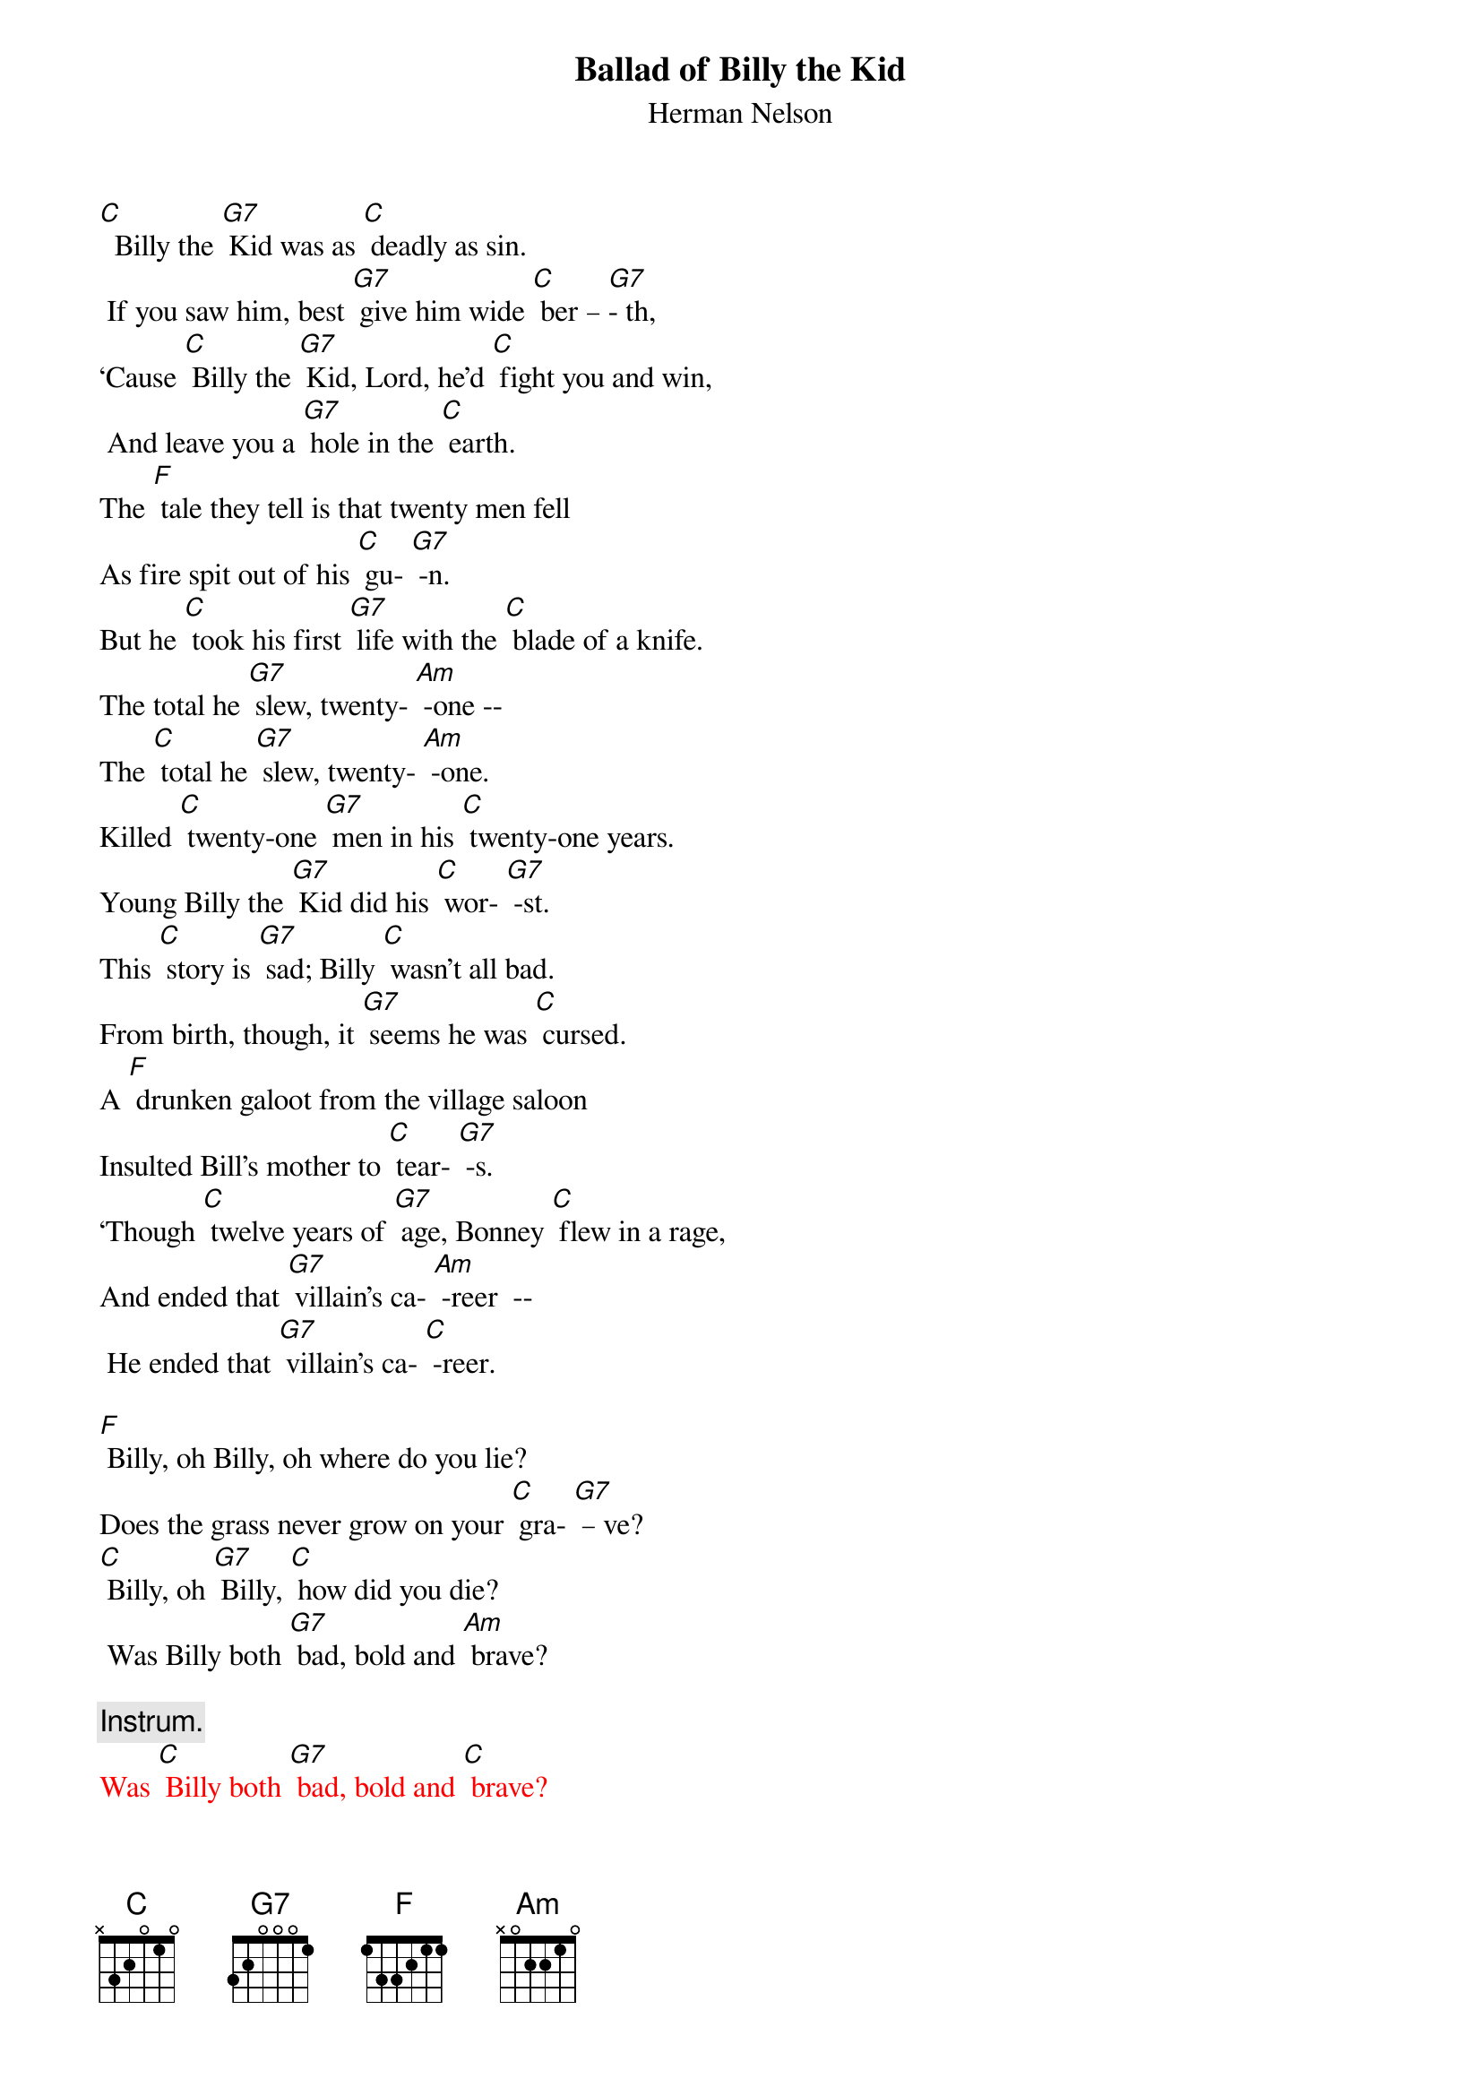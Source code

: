 {t:Ballad of Billy the Kid}
{st:	Herman Nelson}

[C]  Billy the [G7] Kid was as [C] deadly as sin.
 If you saw him, best [G7] give him wide [C] ber – [G7]- th,
‘Cause [C] Billy the [G7] Kid, Lord, he’d [C] fight you and win,
 And leave you a [G7] hole in the [C] earth.
The [F] tale they tell is that twenty men fell
As fire spit out of his [C] gu- [G7] -n.
But he [C] took his first [G7] life with the [C] blade of a knife.
The total he [G7] slew, twenty- [Am] -one --
The [C] total he [G7] slew, twenty- [Am] -one.
Killed [C] twenty-one [G7] men in his [C] twenty-one years.
Young Billy the [G7] Kid did his [C] wor- [G7] -st.
This [C] story is [G7] sad; Billy [C] wasn’t all bad.
From birth, though, it [G7] seems he was [C] cursed.
A [F] drunken galoot from the village saloon
Insulted Bill’s mother to [C] tear- [G7] -s.
‘Though [C] twelve years of [G7] age, Bonney [C] flew in a rage,
And ended that [G7] villain’s ca- [Am] -reer  --
 He ended that [G7] villain’s ca- [C] -reer.

[F] Billy, oh Billy, oh where do you lie?
Does the grass never grow on your [C] gra- [G7] – ve?
[C] Billy, oh [G7] Billy, [C] how did you die?
 Was Billy both [G7] bad, bold and [Am] brave?

{c: Instrum.}
{textcolour: red}
Was [C] Billy both [G7] bad, bold and [C] brave?
{textcolour}

The [C] cattle war [G7] came and young [C] Bonney was game,
 ‘Til he saw his friends [G7] ambushed and [C] kil- [G7] -led.
Said [C] Bill, “I at- [G7] -test, I will [C] never more rest,
‘Til them murd’rin’ [G7] dogs have been [C] stilled.”
Then [F] true to his word, when the shoot-out occurred,
A dozen lay dead at his [C] fe- [G7] -et.
Through the [C] smoke and the [G7] haze of the [C] ranch house ablaze,
He departed, but [G7] did not re- [Am] -treat. –
He de- [C] -parted, but [G7] did not re- [Am] -treat.
Men [C] do what they [G7] do but the [C] fools were damn few,
Who would challenge young [G7] Billy to [C] dra- [G7] -w.
He’d  [C] answer in [G7] lead and as [C] many lay dead.
 No quicker gun [G7] you ever [C] saw.
Pat [F] Garrett and men fin’ly brought the Kid in.
The verdict for Billy was [C] dea- [G7] -th.
Bill [C] said, “Pat, my [G7] friend, that is [C] not how I’ll end.
No hangman will [G7] take my last [Am] breath. --
No [C] hangman will [G7] take my last [C] breath.

[F] Billy, oh Billy, oh where do you lie?
 Does the grass never grow on your [C] gra- [G7] – ve?
[C] Billy, oh [G7] Billy, [C] how did you die?
Was Billy both [G7] bad, bold and [Am] brave?
Was [C] Billy both [G7] bad, bold and [C] brave?

{c: Instrum.}
{textcolour: red}
Was [C] Billy both [G7] bad, bold and [C] brave?
{textcolour}

A [C] tormenting [G7] knave guarded [C] Bill for the day
That the hangman would [G7] trip the trap- [C] do- [G7] -or.
He [C] mocked Bill on [G7] sight, making [C] fun of his plight.
Said, “Bonney, you [G7] ain’t tough no [C] more.”
When [F] Billy broke loose from that old calaboose,
The hatred gleamed fierce in his [C] ey- [G7] -e.
Be- [C] -fore he left [G7]town, he [C] gunned that guard down,
And whistled a [G7] tune walkin’ [Am] by!  --
[C] Whistled a [G7] tune walkin’ [Am] by!
The [C] home of a [G7] friend was a [C] haven for him,
And for months Billy [G7] stayed out of [C] si- [G7] -ght.
‘Til [C] Pat got the [G7] word from a [C]ranch hand who heard
Where  Bill could be [G7] found ev’ry [C] night.
Pat [F] hid in the dark of the house that was marked,
When Bonney walked in through the [C] do- [G7] -or.
Pat’s [C]  bullet rang [G7]  true, and he [C] shot the Kid through.
Young Billy lay [G7] dead on the [Am] floor!
Poor [C] Billy lay [G7] dead on the [C] floor!

[F] Billy, oh Billy, oh where do you lie?
Does the grass never grow on your [C] gra- [G7] – ve?
[C] Billy, oh [G7] Billy, [C] how did you die?
Was Billy both [G7] bad, bold and [Am] brave?
Was [C] Billy both [G7] bad, bold and [C] brave?



